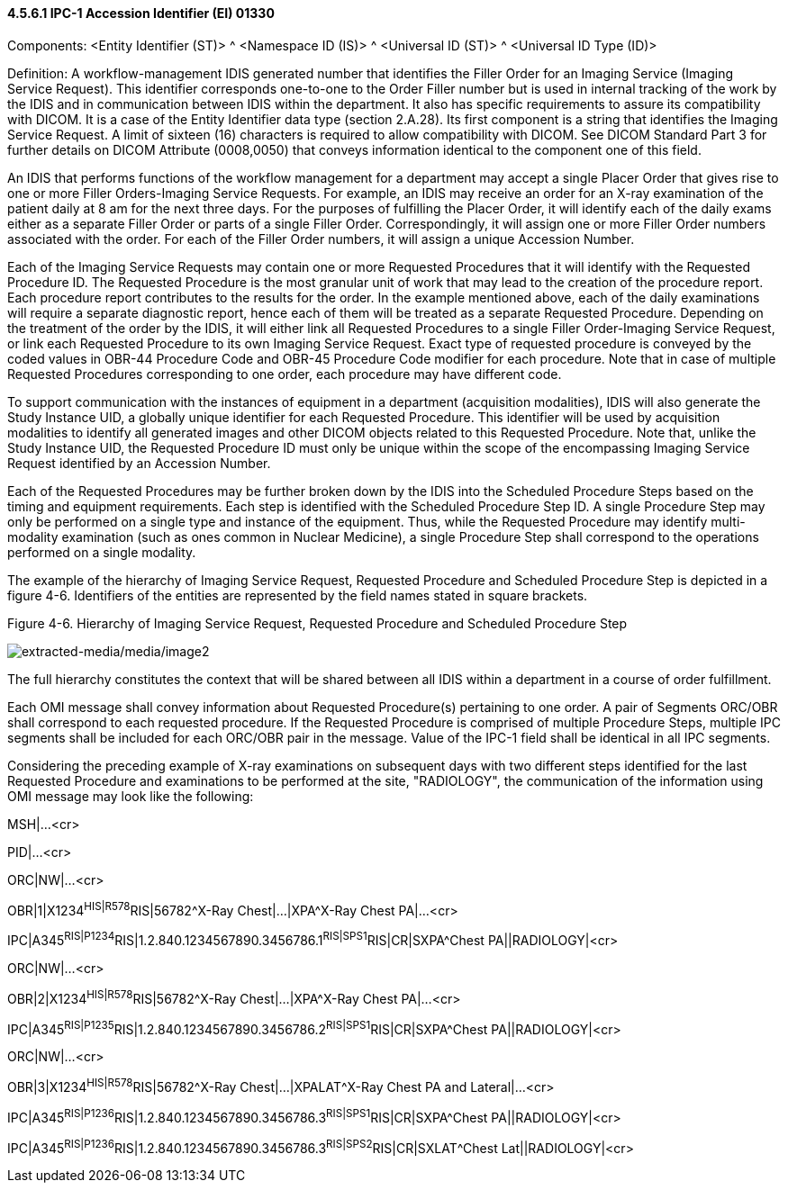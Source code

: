 ==== 4.5.6.1 IPC-1 Accession Identifier (EI) 01330

Components: <Entity Identifier (ST)> ^ <Namespace ID (IS)> ^ <Universal ID (ST)> ^ <Universal ID Type (ID)>

Definition: A workflow-management IDIS generated number that identifies the Filler Order for an Imaging Service (Imaging Service Request). This identifier corresponds one-to-one to the Order Filler number but is used in internal tracking of the work by the IDIS and in communication between IDIS within the department. It also has specific requirements to assure its compatibility with DICOM. It is a case of the Entity Identifier data type (section 2.A.28). Its first component is a string that identifies the Imaging Service Request. A limit of sixteen (16) characters is required to allow compatibility with DICOM. See DICOM Standard Part 3 for further details on DICOM Attribute (0008,0050) that conveys information identical to the component one of this field.

An IDIS that performs functions of the workflow management for a department may accept a single Placer Order that gives rise to one or more Filler Orders-Imaging Service Requests. For example, an IDIS may receive an order for an X-ray examination of the patient daily at 8 am for the next three days. For the purposes of fulfilling the Placer Order, it will identify each of the daily exams either as a separate Filler Order or parts of a single Filler Order. Correspondingly, it will assign one or more Filler Order numbers associated with the order. For each of the Filler Order numbers, it will assign a unique Accession Number.

Each of the Imaging Service Requests may contain one or more Requested Procedures that it will identify with the Requested Procedure ID. The Requested Procedure is the most granular unit of work that may lead to the creation of the procedure report. Each procedure report contributes to the results for the order. In the example mentioned above, each of the daily examinations will require a separate diagnostic report, hence each of them will be treated as a separate Requested Procedure. Depending on the treatment of the order by the IDIS, it will either link all Requested Procedures to a single Filler Order-Imaging Service Request, or link each Requested Procedure to its own Imaging Service Request. Exact type of requested procedure is conveyed by the coded values in OBR-44 Procedure Code and OBR-45 Procedure Code modifier for each procedure. Note that in case of multiple Requested Procedures corresponding to one order, each procedure may have different code.

To support communication with the instances of equipment in a department (acquisition modalities), IDIS will also generate the Study Instance UID, a globally unique identifier for each Requested Procedure. This identifier will be used by acquisition modalities to identify all generated images and other DICOM objects related to this Requested Procedure. Note that, unlike the Study Instance UID, the Requested Procedure ID must only be unique within the scope of the encompassing Imaging Service Request identified by an Accession Number.

Each of the Requested Procedures may be further broken down by the IDIS into the Scheduled Procedure Steps based on the timing and equipment requirements. Each step is identified with the Scheduled Procedure Step ID. A single Procedure Step may only be performed on a single type and instance of the equipment. Thus, while the Requested Procedure may identify multi-modality examination (such as ones common in Nuclear Medicine), a single Procedure Step shall correspond to the operations performed on a single modality.

The example of the hierarchy of Imaging Service Request, Requested Procedure and Scheduled Procedure Step is depicted in a figure 4-6. Identifiers of the entities are represented by the field names stated in square brackets.

Figure 4-6. Hierarchy of Imaging Service Request, Requested Procedure and Scheduled Procedure Step

image:extracted-media/media/image2.wmf[extracted-media/media/image2]

The full hierarchy constitutes the context that will be shared between all IDIS within a department in a course of order fulfillment.

Each OMI message shall convey information about Requested Procedure(s) pertaining to one order. A pair of Segments ORC/OBR shall correspond to each requested procedure. If the Requested Procedure is comprised of multiple Procedure Steps, multiple IPC segments shall be included for each ORC/OBR pair in the message. Value of the IPC-1 field shall be identical in all IPC segments.

Considering the preceding example of X-ray examinations on subsequent days with two different steps identified for the last Requested Procedure and examinations to be performed at the site, "RADIOLOGY", the communication of the information using OMI message may look like the following:

MSH|...<cr>

PID|...<cr>

ORC|NW|...<cr>

OBR|1|X1234^HIS|R578^RIS|56782^X-Ray Chest|...|XPA^X-Ray Chest PA|...<cr>

IPC|A345^RIS|P1234^RIS|1.2.840.1234567890.3456786.1^RIS|SPS1^RIS|CR|SXPA^Chest PA||RADIOLOGY|<cr>

ORC|NW|...<cr>

OBR|2|X1234^HIS|R578^RIS|56782^X-Ray Chest|...|XPA^X-Ray Chest PA|...<cr>

IPC|A345^RIS|P1235^RIS|1.2.840.1234567890.3456786.2^RIS|SPS1^RIS|CR|SXPA^Chest PA||RADIOLOGY|<cr>

ORC|NW|...<cr>

OBR|3|X1234^HIS|R578^RIS|56782^X-Ray Chest|...|XPALAT^X-Ray Chest PA and Lateral|...<cr>

IPC|A345^RIS|P1236^RIS|1.2.840.1234567890.3456786.3^RIS|SPS1^RIS|CR|SXPA^Chest PA||RADIOLOGY|<cr>

IPC|A345^RIS|P1236^RIS|1.2.840.1234567890.3456786.3^RIS|SPS2^RIS|CR|SXLAT^Chest Lat||RADIOLOGY|<cr>

